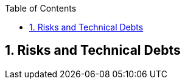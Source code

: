 :toc-title: Table of Contents
:toc:
:imagesdir: ./images
:numbered:


== Risks and Technical Debts



